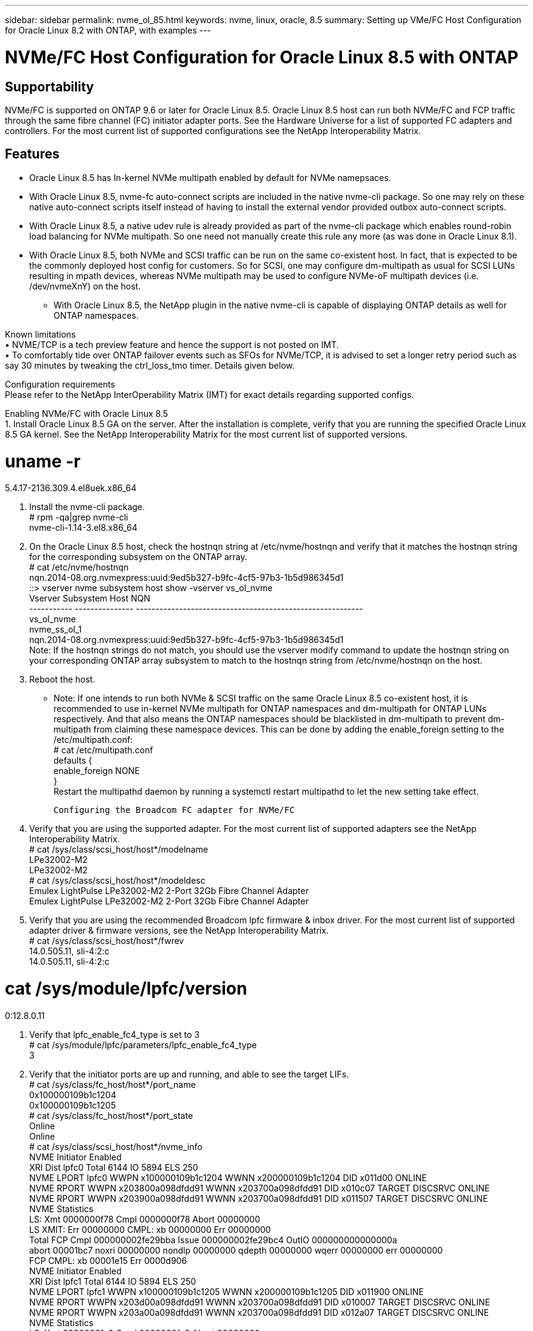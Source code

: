 ---
sidebar: sidebar
permalink: nvme_ol_85.html
keywords: nvme, linux, oracle, 8.5
summary: Setting up VMe/FC Host Configuration for Oracle Linux 8.2 with ONTAP, with examples
---

= NVMe/FC Host Configuration for Oracle Linux 8.5 with ONTAP
:toc: macro
:hardbreaks:
:toclevels: 1
:nofooter:
:icons: font
:linkattrs:
:imagesdir: ./media/

== Supportability

NVMe/FC is supported on ONTAP 9.6 or later for Oracle Linux 8.5. Oracle Linux 8.5 host can run both NVMe/FC and FCP traffic through the same fibre channel (FC) initiator adapter ports. See the Hardware Universe for a list of supported FC adapters and controllers. For the most current list of supported configurations see the NetApp Interoperability Matrix.

== Features 

*	Oracle Linux 8.5 has In-kernel NVMe multipath enabled by default for NVMe namepsaces.

*	With Oracle Linux 8.5, nvme-fc auto-connect scripts are included in the native nvme-cli package. So one may rely on these native auto-connect scripts itself instead of having to install the external vendor provided outbox auto-connect scripts.

*	With Oracle Linux 8.5, a native udev rule is already provided as part of the nvme-cli package which enables round-robin load balancing for NVMe multipath. So one need not manually create this rule any more (as was done in Oracle Linux 8.1).

*	With Oracle Linux 8.5, both NVMe and SCSI traffic can be run on the same co-existent host. In fact, that is expected to be the commonly deployed host config for customers. So for SCSI, one may configure dm-multipath as usual for SCSI LUNs resulting in mpath devices, whereas NVMe multipath may be used to configure NVMe-oF multipath devices (i.e. /dev/nvmeXnY) on the host.

•	With Oracle Linux 8.5, the NetApp plugin in the native nvme-cli is capable of displaying ONTAP details as well for ONTAP namespaces.

Known limitations
•	NVME/TCP is a tech preview feature and hence the support is not posted on IMT.
•	To comfortably tide over ONTAP failover events such as SFOs for NVMe/TCP, it is advised to set a longer retry period such as say 30 minutes by tweaking the ctrl_loss_tmo timer. Details given below.


Configuration requirements
Please refer to the NetApp InterOperability Matrix (IMT) for exact details regarding supported configs. 
 
Enabling NVMe/FC with Oracle Linux 8.5
1.	Install Oracle Linux 8.5 GA on the server. After the installation is complete, verify that you are running the specified Oracle Linux 8.5 GA kernel. See the NetApp Interoperability Matrix for the most current list of supported versions.

# uname -r
5.4.17-2136.309.4.el8uek.x86_64

2.	Install the nvme-cli package.
# rpm -qa|grep nvme-cli
nvme-cli-1.14-3.el8.x86_64

3.	On the Oracle Linux 8.5 host, check the hostnqn string at /etc/nvme/hostnqn and verify that it matches the hostnqn string for the corresponding subsystem on the ONTAP array.
# cat /etc/nvme/hostnqn
nqn.2014-08.org.nvmexpress:uuid:9ed5b327-b9fc-4cf5-97b3-1b5d986345d1
::> vserver nvme subsystem host show -vserver vs_ol_nvme
Vserver  Subsystem Host NQN
----------- --------------- ----------------------------------------------------------
vs_ol_nvme
              nvme_ss_ol_1
                                 nqn.2014-08.org.nvmexpress:uuid:9ed5b327-b9fc-4cf5-97b3-1b5d986345d1
Note: If the hostnqn strings do not match, you should use the vserver modify command to update the hostnqn string on your corresponding ONTAP array subsystem to match to the hostnqn string from /etc/nvme/hostnqn on the host.

4.	Reboot the host.

•	Note: If one intends to run both NVMe & SCSI traffic on the same Oracle Linux 8.5 co-existent host, it is recommended to use in-kernel NVMe multipath for ONTAP namespaces and dm-multipath for ONTAP LUNs respectively. And that also means the ONTAP namespaces should be blacklisted in dm-multipath to prevent dm-multipath from claiming these namespace devices. This can be done by adding the enable_foreign setting to the /etc/multipath.conf:
# cat /etc/multipath.conf
defaults {
        enable_foreign     NONE
}
Restart the multipathd daemon by running a systemctl restart multipathd to let the new setting take effect.

 Configuring the Broadcom FC adapter for NVMe/FC

1.	Verify that you are using the supported adapter. For the most current list of supported adapters see the NetApp Interoperability Matrix.
# cat /sys/class/scsi_host/host*/modelname
LPe32002-M2
LPe32002-M2
# cat /sys/class/scsi_host/host*/modeldesc
Emulex LightPulse LPe32002-M2 2-Port 32Gb Fibre Channel Adapter
Emulex LightPulse LPe32002-M2 2-Port 32Gb Fibre Channel Adapter

2.	Verify that you are using the recommended Broadcom lpfc firmware & inbox driver. For the most current list of supported adapter driver & firmware versions, see the NetApp Interoperability Matrix.
# cat /sys/class/scsi_host/host*/fwrev
14.0.505.11, sli-4:2:c
14.0.505.11, sli-4:2:c

# cat /sys/module/lpfc/version
0:12.8.0.11

3.	Verify that lpfc_enable_fc4_type is set to 3
# cat /sys/module/lpfc/parameters/lpfc_enable_fc4_type
3

4.	Verify that the initiator ports are up and running, and able to see the target LIFs.
# cat /sys/class/fc_host/host*/port_name
0x100000109b1c1204
0x100000109b1c1205
# cat /sys/class/fc_host/host*/port_state
Online
Online
# cat /sys/class/scsi_host/host*/nvme_info
NVME Initiator Enabled
XRI Dist lpfc0 Total 6144 IO 5894 ELS 250
NVME LPORT lpfc0 WWPN x100000109b1c1204 WWNN x200000109b1c1204 DID x011d00 ONLINE
NVME RPORT WWPN x203800a098dfdd91 WWNN x203700a098dfdd91 DID x010c07 TARGET DISCSRVC ONLINE
NVME RPORT WWPN x203900a098dfdd91 WWNN x203700a098dfdd91 DID x011507 TARGET DISCSRVC ONLINE
NVME Statistics
LS: Xmt 0000000f78 Cmpl 0000000f78 Abort 00000000
LS XMIT: Err 00000000 CMPL: xb 00000000 Err 00000000
Total FCP Cmpl 000000002fe29bba Issue 000000002fe29bc4 OutIO 000000000000000a
abort 00001bc7 noxri 00000000 nondlp 00000000 qdepth 00000000 wqerr 00000000 err 00000000
FCP CMPL: xb 00001e15 Err 0000d906
NVME Initiator Enabled
XRI Dist lpfc1 Total 6144 IO 5894 ELS 250
NVME LPORT lpfc1 WWPN x100000109b1c1205 WWNN x200000109b1c1205 DID x011900 ONLINE
NVME RPORT WWPN x203d00a098dfdd91 WWNN x203700a098dfdd91 DID x010007 TARGET DISCSRVC ONLINE
NVME RPORT WWPN x203a00a098dfdd91 WWNN x203700a098dfdd91 DID x012a07 TARGET DISCSRVC ONLINE
NVME Statistics
LS: Xmt 0000000fa8 Cmpl 0000000fa8 Abort 00000000
LS XMIT: Err 00000000 CMPL: xb 00000000 Err 00000000
Total FCP Cmpl 000000002e14f170 Issue 000000002e14f17a OutIO 000000000000000a
abort 000016bb noxri 00000000 nondlp 00000000 qdepth 00000000 wqerr 00000000 err 00000000
FCP CMPL: xb 00001f50 Err 0000d9f8

•	Enabling 1MB I/O size
1.	The lpfc_sg_seg_cnt parameter needs to be set to 256 for the lpfc driver to issue I/O requests upto 1 MB size.
# cat /etc/modprobe.d/lpfc.conf
options lpfc lpfc_sg_seg_cnt=256
2.	Run a dracut -f command and then reboot the host.
  After the host boots up, verify that lpfc_sg_seg_cnt is set to 256.
# cat /sys/module/lpfc/parameters/lpfc_sg_seg_cnt
256
Configuring the Marvell/QLogic FC Adapter for NVMe/FC
 
1.	The native inbox qla2xxx driver included in the RHEL 8.5 GA kernel has the latest upstream fixes, essential for ONTAP support. Verify that you are running the supported adapter driver and firmware versions:
# cat /sys/class/fc_host/host*/symbolic_name
QLE2742 FW:v9.06.02 DVR:v10.02.00.106-k
QLE2742 FW:v9.06.02 DVR:v10.02.00.106-k
2.	Verify ql2xnvmeenable is set which enables the Marvell adapter to function as a NVMe/FC initiator:
# cat /sys/module/qla2xxx/parameters/ql2xnvmeenable
1
Configuring NVMe/TCP
Unlike NVMe/FC, NVMe/TCP has no auto-connect functionality. This reflects as two major limitations on the Linux NVMe/TCP host:
•	No auto-reconnect after paths get reinstated - NVMe/TCP cannot automatically reconnect to a path that is reinstated beyond the default ctrl-loss-tmo of 10 minutes following a path down.
•	No auto-connect during host bootup - NVMe/TCP cannot automatically connect during host bootup as well.
To comfortably tide over ONTAP failover events such as SFOs, it is advised to set a longer retry period such as say 30 minutes by tweaking the ctrl_loss_tmo timer. Details given below:
1.	Verify if the initiator port is able to fetch discovery log page data across the supported NVMe/TCP LIFs:
# nvme discover -t tcp -w 192.168.1.8 -a 192.168.1.51
Discovery Log Number of Records 10, Generation counter 119
=====Discovery Log Entry 0======
trtype: tcp
adrfam: ipv4
subtype: nvme subsystem
treq: not specified
portid: 0
trsvcid: 4420
subnqn: nqn.1992-08.com.netapp:sn.56e362e9bb4f11ebbaded039ea165abc:subsystem.nvme_118_tcp_1
traddr: 192.168.2.56
sectype: none
=====Discovery Log Entry 1======
trtype: tcp
adrfam: ipv4
subtype: nvme subsystem
treq: not specified
portid: 1
trsvcid: 4420
subnqn: nqn.1992-08.com.netapp:sn.56e362e9bb4f11ebbaded039ea165abc:subsystem.nvme_118_tcp_1
traddr: 192.168.1.51
sectype: none
=====Discovery Log Entry 2======
trtype: tcp
adrfam: ipv4
subtype: nvme subsystem
treq: not specified
portid: 0
trsvcid: 4420
subnqn: nqn.1992-08.com.netapp:sn.56e362e9bb4f11ebbaded039ea165abc:subsystem.nvme_118_tcp_2
traddr: 192.168.2.56
sectype: none
...

2.	Similarly, verify that other NVMe/TCP initiator-target LIF combos are able to succesfuly fetch discovery log page data. For e.g.
#nvme discover -t tcp -w 192.168.1.8 -a 192.168.1.51
# nvme discover -t tcp -w 192.168.1.8 -a 192.168.1.52
# nvme discover -t tcp -w 192.168.2.9 -a 192.168.2.56
# nvme discover -t tcp -w 192.168.2.9 -a 192.168.2.57
3.	Now run a 'nvme connect-all' across all the supported NVMe/TCP initiator-target LIFs across the nodes. Ensure you pass a longer ctrl_loss_tmo period (such as say 30 minutes, which can be set through '-l 1800') during the connect-all so that it would retry for a longer period in the event of a path loss. For e.g.
# nvme connect-all -t tcp -w 192.168.1.8 -a 192.168.1.51 -l 1800
# nvme connect-all -t tcp -w 192.168.1.8 -a 192.168.1.52 -l 1800
# nvme connect-all -t tcp -w 192.168.2.9 -a 192.168.2.56 -l 1800
# nvme connect-all -t tcp -w 192.168.2.9 -a 192.168.2.57 -l 1800
Validating NVMe/FC
1.	Verfy the following NVMe/FC settings on the Oracle Linux 8.5 host:
# cat /sys/module/nvme_core/parameters/multipath
Y
# cat /sys/class/nvme-subsystem/nvme-subsys*/model
NetApp ONTAP Controller
NetApp ONTAP Controller
# cat /sys/class/nvme-subsystem/nvme-subsys*/iopolicy
round-robin
round-robin
2.	Verify that the namespaces are created and properly discoverd on the host:
# nvme list
Node                  SN                                            Model                                                Namespace Usage                            Format         FW Rev
--------------------   ---------------------------------------  ----------------------------------------------- ----------------- ------------------------------- ---------------- ---------------
/dev/nvme0n1     814vWBNRwf9HAAAAAAAB  NetApp ONTAP Controller                1                  85.90 GB / 85.90 GB     4 KiB + 0 B   FFFFFFFF
/dev/nvme0n2     814vWBNRwf9HAAAAAAAB  NetApp ONTAP Controller                2                  85.90 GB / 85.90 GB     4 KiB + 0 B   FFFFFFFF
/dev/nvme0n3     814vWBNRwf9HAAAAAAAB  NetApp ONTAP Controller                3                  85.90 GB / 85.90 GB     4 KiB + 0 B   FFFFFFFF

3.	Verify that the controller state of each path is live and have proper ANA status
# nvme list-subsys /dev/nvme0n1
nvme-subsys0 - NQN=nqn.1992-08.com.netapp:sn.5f5f2c4aa73b11e9967e00a098df41bd:subsystem.nvme_ss_ol_1
\
+- nvme0 fc traddr=nn-0x203700a098dfdd91:pn-0x203800a098dfdd91 host_traddr=nn-0x200000109b1c1204:pn-0x100000109b1c1204 live inaccessible
+- nvme1 fc traddr=nn-0x203700a098dfdd91:pn-0x203900a098dfdd91 host_traddr=nn-0x200000109b1c1204:pn-0x100000109b1c1204 live inaccessible
+- nvme2 fc traddr=nn-0x203700a098dfdd91:pn-0x203a00a098dfdd91 host_traddr=nn-0x200000109b1c1205:pn-0x100000109b1c1205 live optimized
+- nvme3 fc traddr=nn-0x203700a098dfdd91:pn-0x203d00a098dfdd91 host_traddr=nn-0x200000109b1c1205:pn-0x100000109b1c1205 live optimized

4.	Verify the NetApp plug-in displays proper values for each ONTAP namespace device

# nvme netapp ontapdevices -o column
Device                 Vserver                         Namespace Path                                                          NSID    UUID                                                             Size
----------------------- ------------------------------ ----------------------------------------------------------------------- --------- ---------------------------------------------------------- ---------
/dev/nvme0n1      vs_ol_nvme            /vol/ol_nvme_vol_1_1_0/ol_nvme_ns              1          72b887b1-5fb6-47b8-be0b-33326e2542e2   85.90GB
/dev/nvme0n2      vs_ol_nvme            /vol/ol_nvme_vol_1_0_0/ol_nvme_ns              2          04bf9f6e-9031-40ea-99c7-a1a61b2d7d08    85.90GB
/dev/nvme0n3      vs_ol_nvme            /vol/ol_nvme_vol_1_1_1/ol_nvme_ns              3          264823b1-8e03-4155-80dd-e904237014a4  85.90GB

# nvme netapp ontapdevices -o json
{
"ONTAPdevices" : [
    {
        "Device" : "/dev/nvme0n1",
        "Vserver" : "vs_ol_nvme",
        "Namespace_Path" : "/vol/ol_nvme_vol_1_1_0/ol_nvme_ns",
        "NSID" : 1,
        "UUID" : "72b887b1-5fb6-47b8-be0b-33326e2542e2",
        "Size" : "85.90GB",
        "LBA_Data_Size" : 4096,
        "Namespace_Size" : 20971520
    },
    {
        "Device" : "/dev/nvme0n2",
        "Vserver" : "vs_ol_nvme",
        "Namespace_Path" : "/vol/ol_nvme_vol_1_0_0/ol_nvme_ns",
        "NSID" : 2,
        "UUID" : "04bf9f6e-9031-40ea-99c7-a1a61b2d7d08",
        "Size" : "85.90GB",
        "LBA_Data_Size" : 4096,
        "Namespace_Size" : 20971520
      },
      {
         "Device" : "/dev/nvme0n3",
         "Vserver" : "vs_ol_nvme",
         "Namespace_Path" : "/vol/ol_nvme_vol_1_1_1/ol_nvme_ns",
         "NSID" : 3,
         "UUID" : "264823b1-8e03-4155-80dd-e904237014a4",
         "Size" : "85.90GB",
         "LBA_Data_Size" : 4096,
         "Namespace_Size" : 20971520
       },
  ]
}
Troubleshooting
Before commencing any troubleshooting for any NVMe/FC failures, always ensure you are running a config that is compliant to the IMT specifications. And then proceed to the next steps below to debug any host side issues here.
lpfc verbose logging
Given below is the list of lpfc driver logging bitmasks available for NVMe/FC, as seen at drivers/scsi/lpfc/lpfc_logmsg.h: 
#define LOG_NVME 0x00100000 /* NVME general events. */
#define LOG_NVME_DISC 0x00200000 /* NVME Discovery/Connect events. */
#define LOG_NVME_ABTS 0x00400000 /* NVME ABTS events. */
#define LOG_NVME_IOERR 0x00800000 /* NVME IO Error events. */ 
So you may set the lpfc_log_verbose driver setting (appended to the lpfc line at /etc/modprobe.d/lpfc.conf) to any of the values above for logging NVMe/FC events from a lpfc driver perspective. And then recreate the initiramfs by running 'dracut -f' and then reboot the host. After rebooting, verify that the verbose logging has applied by checking the following, using the above LOG_NVME_DISC bitmask as an example: 
# cat /etc/modprobe.d/lpfc.conf
lpfc_enable_fc4_type=3 lpfc_log_verbose=0xf00083 
# cat /sys/module/lpfc/parameters/lpfc_log_verbose
15728771

qla2xxx verbose logging
Unfortunately, there is no similar specific qla2xxx logging for NVMe/FC, as there is in lpfc. So you may set the general qla2xxx logging level here i.e. ql2xextended_error_logging=0x1e400000. This can be done by appending this value to the corresponding modprobe qla2xxx conf file. And then recreate the initramfs by running 'dracut -f' and then reboot the host. After reboot, verify that the verbose logging has applied as follows:
# cat /etc/modprobe.d/qla2xxx.conf
options qla2xxx ql2xnvmeenable=1 ql2xextended_error_logging=0x1e400000
# cat /sys/module/qla2xxx/parameters/ql2xextended_error_logging
507510784
Common nvme-cli Errors and Workarounds

The errors displayed by nvme-cli during nvme discover, nvme connect or nvme connect-all operations and the workarounds are shown in the following table:

Errors displayed by nvme-cli	Probable cause	Workaround 
nvme-cli displays "Failed to write to /dev/nvme-fabrics: Invalid argument" error during nvme discover, nvme connect or nvme connect-all	Incorrect syntax	Ensure you are using the correct syntax for the above nvme commands. 
nvme-cli displays "Failed to write to /dev/nvme-fabrics: No such file or directory" during nvme discover, nvme connect or nvme connect-all	Multiple issues could trigger this. Some of the common cases are: 
You passed wrong arguments to the above nvme commands.
	1.	Ensure you have passed the proper arguments itself (like proper WWNN string, WWPN string, etc.) for the above commands.
2.	If the arguments are correct, but still seeing this error, check if the /sys/class/scsi_host/host*/nvme_info output is proper with the NVMe intiator showing as "Enabled" & NVMe/FC target LIFs properly showing up here under the remote ports sections. For e.g.
# cat /sys/class/scsi_host/host*/nvme_info
NVME Initiator Enabled
NVME LPORT lpfc0 WWPN x10000090fae0ec9d WWNN x20000090fae0ec9d DID x012000 ONLINE
NVME RPORT WWPN x200b00a098c80f09 WWNN x200a00a098c80f09 DID x010601 TARGET DISCSRVC ONLINE
NVME Statistics
LS: Xmt 0000000000000006 Cmpl 0000000000000006
FCP: Rd 0000000000000071 Wr 0000000000000005 IO 0000000000000031
Cmpl 00000000000000a6 Outstanding 0000000000000001
NVME Initiator Enabled
NVME LPORT lpfc1 WWPN x10000090fae0ec9e WWNN x20000090fae0ec9e DID x012400 ONLINE
NVME RPORT WWPN x200900a098c80f09 WWNN x200800a098c80f09 DID x010301 TARGET DISCSRVC ONLINE
NVME Statistics
LS: Xmt 0000000000000006 Cmpl 0000000000000006
FCP: Rd 0000000000000073 Wr 0000000000000005 IO 0000000000000031
Cmpl 00000000000000a8 Outstanding 0000000000000001
3.	If the target LIFs don't show up as above in the nvme_info output, check the /var/log/messages & dmesg output for any suspicious NVMe/FC failures, and report/fix accordingly.

nvme-cli displays "No discovery log entries to fetch" during nvme discover, nvme connect or nvme connect-all	This error message is generally seen if the /etc/nvme/hostnqn string has not been added to the corresponding subsystem on the NetApp array. Or an incorrect hostnqn string has been added to the respective subsystem.	Ensure the exact /etc/nvme/hostnqn string is added to the corresponding subsystem on the NetApp array (verify through the 'vserver nvme subsystem host show').

nvme-cli displays "Failed to write to /dev/nvme-fabrics: Operation already in progress" during nvme discover, nvme connect or nvme connect-all
	This error message is seen if the controller associations or specified operation is already created or in the process of being created. This could happen as part of the auto-connect scripts installed above.
	1.	None. For nvme discover, just try running this command after some time. And maybe for nvme connect & connect-all, run a "nvme list" to verify that the namespace devices are already created and displayed on the host.


Files & Command outputs required for Debugging 
If you are still facing issues, please collect the following files & command outputs and send them to us for further triage: 
•	cat /sys/class/scsi_host/host*/nvme_info
•	/var/log/messages
•	dmesg
•	nvme discover output as in:
•	nvme discover --transport=fc --traddr=nn-0x200a00a098c80f09:pn-0x200b00a098c80f09 --host-traddr=nn-0x20000090fae0ec9d:pn-0x10000090fae0ec9d
•	nvme list
•	nvme list-subsys /dev/nvmeXnY
Known Issues & Workarounds
None
 
When to contact technical support
If you are still facing issues, please collect the following files and command outputs and contact technical support for further triage:
cat /sys/class/scsi_host/host*/nvme_info
/var/log/messages
dmesg
nvme discover output as in:
nvme discover --transport=fc --traddr=nn-0x200a00a098c80f09:pn-0x200b00a098c80f09 --host-traddr=nn-0x20000090fae0ec9d:pn-0x10000090fae0ec9d
nvme list
nvme list-subsys /dev/nvmeXnY




